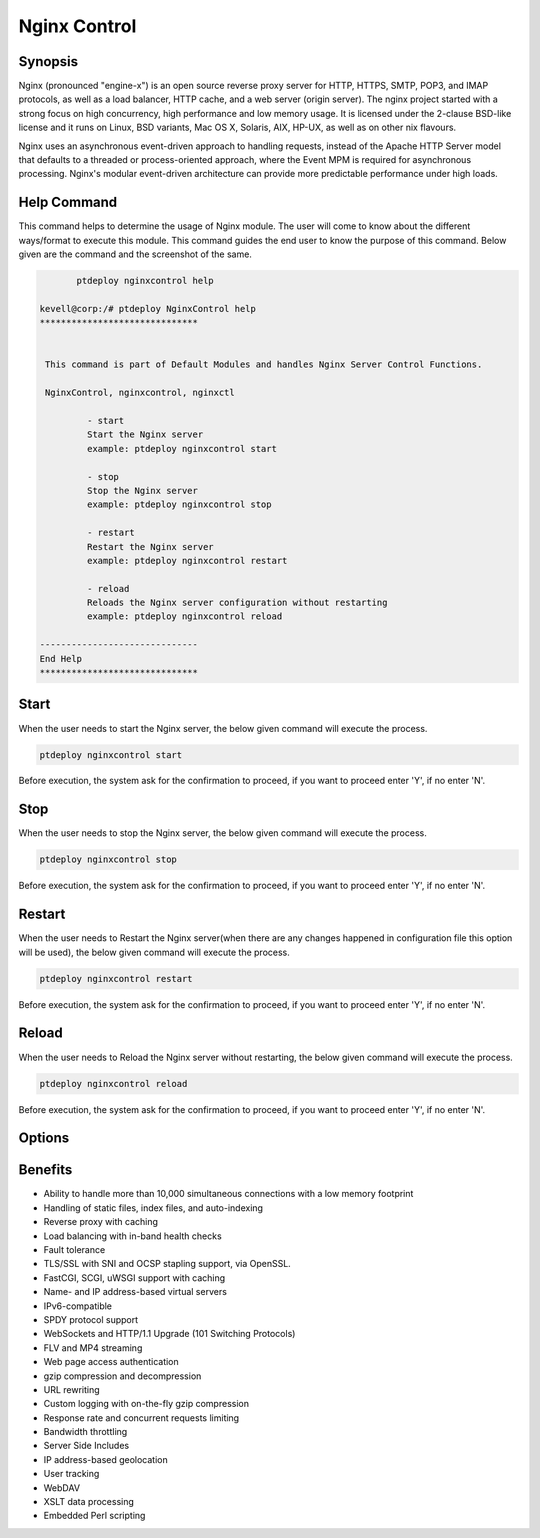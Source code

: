 ==============
Nginx Control
==============

Synopsis
-------------

Nginx (pronounced "engine-x") is an open source reverse proxy server for HTTP, HTTPS, SMTP, POP3, and IMAP protocols, as well as a load balancer, HTTP cache, and a web server (origin server). The nginx project started with a strong focus on high concurrency, high performance and low memory usage. It is licensed under the 2-clause BSD-like license and it runs on Linux, BSD variants, Mac OS X, Solaris, AIX, HP-UX, as well as on other nix flavours.

Nginx uses an asynchronous event-driven approach to handling requests, instead of the Apache HTTP Server model that defaults to a threaded or process-oriented approach, where the Event MPM is required for asynchronous processing. Nginx's modular event-driven architecture can provide more predictable performance under high loads.

Help Command
----------------------

This command helps to determine the usage of Nginx  module. The user will come to know about the different ways/format to execute this module. This command guides the end user to know the purpose of this command. Below given are the command and the screenshot of the same. 

.. code-block:: bash
	
	ptdeploy nginxcontrol help
       
 kevell@corp:/# ptdeploy NginxControl help
 ******************************


  This command is part of Default Modules and handles Nginx Server Control Functions.

  NginxControl, nginxcontrol, nginxctl

          - start
          Start the Nginx server
          example: ptdeploy nginxcontrol start

          - stop
          Stop the Nginx server
          example: ptdeploy nginxcontrol stop

          - restart
          Restart the Nginx server
          example: ptdeploy nginxcontrol restart

          - reload
          Reloads the Nginx server configuration without restarting
          example: ptdeploy nginxcontrol reload

 ------------------------------
 End Help
 ******************************


Start
----------------

When the user needs to start the Nginx server, the below given command will execute the process.

.. code-block:: bash
	
		ptdeploy nginxcontrol start                           

Before execution, the system ask for the confirmation to proceed, if you want to proceed enter 'Y', if no enter 'N'. 

Stop
----------------

When the user needs to stop the Nginx server, the below given command will execute the process.

.. code-block:: bash
	
		ptdeploy nginxcontrol stop	

Before execution, the system ask for the confirmation to proceed, if you want to proceed enter 'Y', if no enter 'N'. 

Restart
----------------

When the user needs to Restart the Nginx server(when there are any changes happened in configuration file this option will be used), the below given command will execute the process.

.. code-block:: bash
 	
		ptdeploy nginxcontrol restart                          

Before execution, the system ask for the confirmation to proceed, if you want to proceed enter 'Y', if no enter 'N'. 

Reload
----------------

When the user needs to Reload the Nginx server without restarting, the below given command will execute the process.

.. code-block:: bash
	
		ptdeploy nginxcontrol reload

Before execution, the system ask for the confirmation to proceed, if you want to proceed enter 'Y', if no enter 'N'. 

Options
-----------                               

.. cssclass:: table-bordered

 +--------------------------------+------------------------------------------------+--------------------------------------------------+
 | Parameters			  | Alternative Parameter			   | Comments					      |
 +--------------------------------+------------------------------------------------+--------------------------------------------------+
 |ptdeploy ngnixcontrolhelp       | Either of the three alternative parameter can  | Once the user provides the option, System starts |
 |				  | be used in command- ngnixcontrol ,  	   | processing					      |	
 |				  | NgnixControl and nginxcil			   |						      |
 |				  | eg: ptdeploy ngnixcontrol help/ 	           |						      |
 |				  | ptdeploy ngnixControl help|		           |						      |
 +--------------------------------+------------------------------------------------+--------------------------------------------------+

Benefits
--------------
   
* Ability to handle more than 10,000 simultaneous connections with a low memory footprint 
* Handling of static files, index files, and auto-indexing 
* Reverse proxy with caching 
* Load balancing with in-band health checks 
* Fault tolerance 
* TLS/SSL with SNI and OCSP stapling support, via OpenSSL. 
* FastCGI, SCGI, uWSGI support with caching 
* Name- and IP address-based virtual servers 
* IPv6-compatible 
* SPDY protocol support 
* WebSockets and HTTP/1.1 Upgrade (101 Switching Protocols) 
* FLV and MP4 streaming 
* Web page access authentication 
* gzip compression and decompression 
* URL rewriting 
* Custom logging with on-the-fly gzip compression 
* Response rate and concurrent requests limiting 
* Bandwidth throttling 
* Server Side Includes 
* IP address-based geolocation 
* User tracking 
* WebDAV 
* XSLT data processing 
* Embedded Perl scripting
